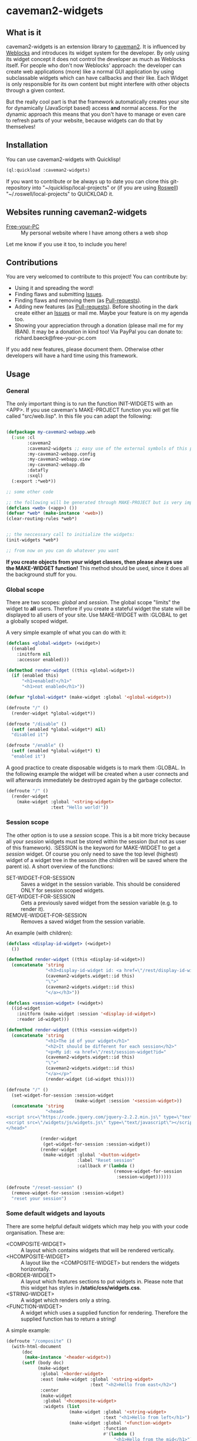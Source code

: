 * caveman2-widgets
** What is it
caveman2-widgets is an extension library to [[https://github.com/fukamachi/caveman][caveman2]]. It is influenced
by [[https://github.com/skypher/weblocks][Weblocks]] and introduces its widget system for the developer. By
only using its widget concept it does not control the developer as
much as Weblocks itself. For people who don't now Weblocks' approach:
the developer can create web applications (more) like a normal GUI
application by using subclassable widgets which can have callbacks and
their like. Each Widget is only responsible for its own content but
might interfere with other objects through a given context.
#+LATEX: \\\\
But the really cool part is that the framework automatically creates
your site for dynamically (JavaScript based) access *and* normal
access. For the dynamic approach this means that you don't have to
manage or even care to refresh parts of your website, because widgets
can do that by themselves!
** Installation
You can use caveman2-widgets with Quicklisp!
#+BEGIN_SRC lisp
(ql:quickload :caveman2-widgets)
#+END_SRC

If you want to contribute or be always up to date you can clone this
git-repository into "~/quicklisp/local-projects" or (if you are using
[[https://github.com/roswell/roswell][Roswell]]) "~/.roswell/local-projects" to QUICKLOAD it.
** Websites running caveman2-widgets
- [[https://free-your-pc.com][Free-your-PC]] :: My personal website where I have among others a web
                  shop

Let me know if you use it too, to include you here!
** Contributions
You are very welcomed to contribute to this project! You can contribute by:
- Using it and spreading the word!
- Finding flaws and submitting [[https://github.com/ritschmaster/caveman2-widgets/issues][Issues]].
- Finding flaws and removing them (as [[https://github.com/ritschmaster/caveman2-widgets/pulls][Pull-requests]]).
- Adding new features (as [[https://github.com/ritschmaster/caveman2-widgets/pulls][Pull-requests]]). Before shooting in the dark
  create either an [[https://github.com/ritschmaster/caveman2-widgets/issues][Issues]] or mail me. Maybe your feature is on my
  agenda too.
- Showing your appreciation through a donation (please mail me for my
  IBAN). It may be a donation in kind too! Via PayPal you can donate
  to: richard.baeck@free-your-pc.com

If you add new features, please document them. Otherwise other
developers will have a hard time using this framework.
** Usage
*** General 
The only important thing is to run the function INIT-WIDGETS with an
<APP>. If you use caveman's MAKE-PROJECT function you will get file
called "src/web.lisp". In this file you can adapt the following:
#+BEGIN_SRC lisp

(defpackage my-caveman2-webapp.web
  (:use :cl
        :caveman2
        :caveman2-widgets ;; easy use of the external symbols of this project
        :my-caveman2-webapp.config
        :my-caveman2-webapp.view
        :my-caveman2-webapp.db
        :datafly
        :sxql)
  (:export :*web*))

;; some other code

;; the following will be generated through MAKE-PROJECT but is very important:
(defclass <web> (<app>) ())
(defvar *web* (make-instance '<web>))
(clear-routing-rules *web*)


;; the neccessary call to initialize the widgets:
(init-widgets *web*)

;; from now on you can do whatever you want
#+END_SRC

*If you create objects from your widget classes, then please always
use the MAKE-WIDGET function!* This method should be used, since it
does all the background stuff for you.

*** Global scope
There are two scopes: /global/ and /session/. The global scope
"limits" the widget to *all* users. Therefore if you create a stateful
widget the state will be displayed to all users of your site. Use
MAKE-WIDGET with :GLOBAL to get a globally scoped widget.
#+LATEX: \\\\
A very simple example of what you can do with it:
#+BEGIN_SRC lisp
(defclass <global-widget> (<widget>)
  ((enabled
    :initform nil
    :accessor enabled)))

(defmethod render-widget ((this <global-widget>))
  (if (enabled this)
      "<h1>enabled!</h1>"
      "<h1>not enabled</h1>"))

(defvar *global-widget* (make-widget :global '<global-widget>))

(defroute "/" ()
  (render-widget *global-widget*))

(defroute "/disable" ()
  (setf (enabled *global-widget*) nil)
  "disabled it")

(defroute "/enable" ()
  (setf (enabled *global-widget*) t)
  "enabled it")
#+END_SRC

A good practice to create disposable widgets is to mark
them :GLOBAL. In the following example the widget will be created when
a user connects and will afterwards immediately be destroyed again by
the garbage collector.
#+BEGIN_SRC lisp
(defroute "/" ()
  (render-widget
    (make-widget :global '<string-widget>
                 :text "Hello world!"))
#+END_SRC

*** Session scope
The other option is to use a /session/ scope. This is a bit more
tricky because all your /session/ widgets must be stored within the
session (but not as user of this framework). :SESSION is the keyword
for MAKE-WIDGET to get a /session/ widget. Of course you only need to
save the top level (highest) widget of a widget tree in the session
(the children will be saved where the parent is). A short overview of
the functions:
- SET-WIDGET-FOR-SESSION :: Saves a widget in the session
     variable. This should be considered ONLY for session scoped
     widgets.
- GET-WIDGET-FOR-SESSION :: Gets a previously saved widget from the
     session variable (e.g. to render it).
- REMOVE-WIDGET-FOR-SESSION :: Removes a saved widget from the session
     variable.

An example (with children):
#+BEGIN_SRC lisp
(defclass <display-id-widget> (<widget>)
  ())

(defmethod render-widget ((this <display-id-widget>))
  (concatenate 'string
               "<h3>display-id-widget id: <a href=\"/rest/display-id-widget?id="
               (caveman2-widgets.widget::id this)
               "\">"
               (caveman2-widgets.widget::id this)
               "</a></h3>"))

(defclass <session-widget> (<widget>)
  ((id-widget
    :initform (make-widget :session '<display-id-widget>)
    :reader id-widget)))

(defmethod render-widget ((this <session-widget>))
  (concatenate 'string
               "<h1>The id of your widget</h1>"
               "<h2>It should be different for each session</h2>"
               "<p>My id: <a href=\"/rest/session-widget?id="
               (caveman2-widgets.widget::id this)
               "\">"
               (caveman2-widgets.widget::id this)
               "</a></p>"
               (render-widget (id-widget this)))) 

(defroute "/" ()
  (set-widget-for-session :session-widget
                          (make-widget :session '<session-widget>))
  (concatenate 'string
               "<head>
<script src=\"https://code.jquery.com/jquery-2.2.2.min.js\" type=\"text/javascript\"></script>
<script src=\"/widgets/js/widgets.js\" type=\"text/javascript\"></script>
</head>"

             (render-widget
              (get-widget-for-session :session-widget))
             (render-widget
              (make-widget :global '<button-widget>
                           :label "Reset session"
                           :callback #'(lambda ()
                                         (remove-widget-for-session 
                                          :session-widget))))))

(defroute "/reset-session" ()
  (remove-widget-for-session :session-widget)
  "reset your session")
#+END_SRC

*** Some default widgets and layouts
There are some helpful default widgets which may help you with your
code organisation. These are:
- <COMPOSITE-WIDGET> :: A layout which contains widgets that will be rendered
     vertically.
- <HCOMPOSITE-WIDGET> :: A layout like the <COMPOSITE-WIDGET> but renders the
     widgets horizontally.
- <BORDER-WIDGET> :: A layout which features sections to put widgets
     in. Please note that this widget has styles in
     */static/css/widgets.css*.
- <STRING-WIDGET> :: A widget which renders only a string.
- <FUNCTION-WIDGET> :: A widget which uses a supplied function for
     rendering. Therefore the supplied function has to return a
     string!

A simple example:
#+BEGIN_SRC lisp
(defroute "/composite" ()
  (with-html-document
      (doc
       (make-instance '<header-widget>))
      (setf (body doc)
            (make-widget
             :global '<border-widget>
             :east (make-widget :global '<string-widget>
                                :text "<h2>Hello from east</h2>")
             :center
             (make-widget
              :global '<hcomposite-widget>
              :widgets (list
                        (make-widget :global '<string-widget>
                                     :text "<h1>Hello from left</h1>")
                        (make-widget :global '<function-widget>
                                     :function
                                     #'(lambda ()
                                         "<h1>Hello from the mid</h1>"))
                        (make-widget :global '<string-widget>
                                     :text "<h1>Hello from right</h1>")))
             :west (make-widget :global '<string-widget>
                                :text "<h2>Hello from west</h2>")))))
#+END_SRC
*** Buttons and links 
You can use buttons and links that call specific functions. When you
create a button/link only for a session the created route will be
guarded. Therefore only the user with the associated route may
actually access his button.
#+LATEX: \\\\
For each button there will be an URI like "/buttons/BUTTONID". You can
access buttons via POST only. Links get a URI like "/links/LINKID" and
can be accessed either by GET (get a redirect to the stored link) or
by POST (return only the value of the link). In any case the callback
function gets called - please keep that in mind.
#+LATEX: \\\\
If the return value of the link matches the current path then the side
will be reloaded entirely or, if JavaScript is enabled, the dirty
widgets will be reloaded. Please leave out the starting "/" If you
want to address a target on the localhost. E.g. you are on the page
"/test", then return "test" if you want to stay on it.
#+LATEX: \\\\
The BUTTONID and LINKID are the ID slots of the widget - which is
default a symbol generated by GENSYM. But you can change that by
giving your <CALLBACK-WIDGET> a specific ID (like in the example
below). This will ensure that the route will persist otherwise the
route for the <CALLBACK-WIDGET> will change with every restart of your
website or with every new session (depends on the scope). *Be careful,
the ID must be unique on object level, otherwise you overwrite
routes!*
#+LATEX: \\\\
An example:
#+BEGIN_SRC lisp
(defvar *got-here-by-link* nil)

(defroute "/otherpage" ()
  (if *got-here-by-link*
      (progn
        (setf *got-here-by-link* nil)
        "<h1>Got here by pressing the link</h2>")
      "<h1>Got here by yourself</h2>"))

(defroute "/link-test" ()
  (concatenate 'string
               (render-widget
                (make-widget :global '<link-widget>
                             :label "Github"
                             :callback #'(lambda (args)
                                           (format t "LOG: Link clicked!")
                                           "http://github.com/ritschmaster")
                             :target-foreign-p t ;; The link goes out of this domain
                             ))
               (render-widget
                (make-widget :global '<link-widget>
                             :label "Otherpage"
                             :id "otherpage" ;; href="/links/otherpage"
                             :callback #'(lambda (args)
                                           (setf *got-here-by-link* t)
                                           "/otherpage")
                             :target-foreign-p t ;; The link goes out of this domain
                             ))
               (render-widget
                (make-widget :global '<button-widget>
                             :label "Button"
                             :callback #'(lambda (args)
                                           (format t
                                                   "LOG: Button clicked!"))))))
#+END_SRC

You can create your own callback widgets too. Just look at the
<CALLBACK-WIDGET>, <BUTTON-WIDGET> classes for that.

*** Use caveman2-widgets for your entire HTML document
To make your life really easy you can create an entire HTML
document. You can either tinker your own widgets or whatever with the
<HMTL-DOCUMENT-WIDGET> and the <HEADER-WIDGET> or you can use the
handy WITH-HTML-DOCUMENT macro.

#+BEGIN_SRC lisp
(defclass <root-widget> (<body-widget>)
  ())

(defmethod render-widget ((this <root-widget>))
  "Hello world!")

(defclass <otherpage-widget> (<body-widget>)
  ())

(defmethod render-widget ((this <otherpage-widget>))
  "Hello from the other page!")

(defvar *header-widget* (make-instance '<header-widget>
                                       ;; the title when this header is used
                                       :title "Widgets test"

                                       ;; the icon when this header is used
                                       :icon-path "/images/icon.png"

                                       ;; the following lines will be rendered in the header:
                                       :other-header-content 
                                       '("<meta name=\"author\" content=\"Richard Bäck\">"))
(defvar *root-widget* (make-widget :global '<root-widget>))
(defvar *otherpage-widget* (make-widget :global '<otherpage-widget>))

(defroute "/" ()
  ;; The *root-widget* can be accessed under:
  ;; /rest/root-widget?id=(caveman2-widgets.widget::id *root-widget*)
  (render-widget
   (make-instance '<html-document-widget>
                  ;; sets this specific header for this page
                  :header *header-widget*
                  :body *root-widget*)))
(defroute "/otherpage" ()
  (with-html-document (doc
                       *header-widget*)
    (setf (body doc)
           *otherpage-widget*)))

#+END_SRC

*** Marking widgets dirty
You can mark specific widgets as dirty with the function
MARK-DIRTY. This means that they will be reloaded dynamically (if the
user has JavaScript is enabled). Please notice that you can mark *any*
widget as dirty. Therefore you can order JavaScript to reload global
widgets and sessioned widgets.
#+LATEX: \\\\
An example:
#+BEGIN_SRC lisp
(defclass <sessioned-widget> (<widget>)
  ((enabled
    :initform nil
    :accessor enabled)))

(defmethod render-widget ((this <sessioned-widget>))
  (concatenate 'string
               "<h2>Sessioned-widget:</h2>"
               (if (enabled this)
                   "<h3>enabled!</h3>"
                   "<h3>not enabled</h3>")))


(defclass <my-body-widget> (<widget>)
  ())

(defmethod render-widget ((this <my-body-widget>))
  (concatenate 'string
               "<h1>MARK-DIRTY test</h1>"
               (render-widget
                (get-widget-for-session :sessioned-widget))
               (render-widget
                (make-widget
                 :global '<button-widget>
                 :label "Enable"
                 :callback #'(lambda ()
                     (let ((sessioned-widget
                            (get-widget-for-session :sessioned-widget)))
                       (when sessioned-widget
                         (setf (enabled sessioned-widget) t)
                         (mark-dirty sessioned-widget))))))
               (render-widget
                (make-widget
                 :global '<button-widget>
                 :label "Disable"
                 :callback #'(lambda ()
                     (let ((sessioned-widget
                            (get-widget-for-session :sessioned-widget)))
                       (when sessioned-widget
                         (setf (enabled sessioned-widget) nil)
                         (mark-dirty sessioned-widget))))))))

(defvar *header-widget* (make-instance '<header-widget>
                                       :title "Mark-dirty test"))
(defvar *my-body-widget* (make-widget :global '<my-body-widget>))

(defroute "/mark-dirty-test" ()
  (set-widget-for-session :sessioned-widget (make-widget :session '<sessioned-widget>))
  (render-widget
   (make-instance '<html-document-widget>
                  :header *header-widget*
                  :body *my-body-widget*)))
#+END_SRC

*** Navigation objects
You can create navigation objects too! The purpose of navigation
objects is that you don't have to manage a navigation ever again!
Each navigation object contains another widget which displays the
currently selected path. If you click on a navigation link that object
is changed and refreshed (either via JavaScript or through the
link). Please keep in mind that navigation objects are *session
stateful widgets*.
#+LATEX: \\\\
Paths are only created automatically by the DEFNAV macro. The first
item in the list is the widget which will be displayed at the base
path of the navigation. You can use any string as path but be careful
to not interfere with the special paths of NINGLE
(e.g. "/:some-path"). Do not use those. The only special path you can
use is the wildcard (e.g "/*/").
#+LATEX: \\\\
A very basic example:
#+BEGIN_SRC lisp
(defvar *first-widget*
  (make-widget :global '<string-widget>
               :text "<h1>Hello world from first</h1>"))

(defvar *second-widget*
  (make-widget :global '<string-widget>
               :text "<h1>Hello world from second</h1>"))

(defclass <proxy-widget> (<widget>)
  ()
  (:documentation "This class enables session based widgets for a
navigation."))

(defmethod render-widget ((this <proxy-widget>))
  (set-widget-for-session :string-widget
                          (make-widget :session '<string-widget>
                                       :text "hello world"))
  (render-widget (get-widget-for-session :string-widget)))

(defnav "/sophisticated/path"
    ((make-instance '<header-widget>
                    :title "Navigation test")
     (list
      (list "First widget" "first" *first-widget*)
      (list "Second widget" "second" *second-widget*)
      (list "Third widget" "third" (make-widget :global
                                                '<proxy-widget>))
      (list "Hidden widget" "hidden"
            (make-widget :global '<string-widget>
                         :text "<h1>You have accessed a hidden widget!</h1>")
            :hidden))
     :kind '<menu-navigation-widget>))
#+END_SRC

If the default navigation object doesn't render as you wish, you can
subclass it and overwrite the RENDER-WIDGET method. Please notice that
you can actually very easily adjust the path where the navigation and
its widgets get rendered. The slot BASE-PATH is created for that.
#+LATEX: \\\\
There are two default navigation widgets:
- <MENU-NAVIGATION-WIDGET> :: A navigation with a menu. You can change
     the menu appearance with CSS. With the :HIDDEN keyword you can
     hide a path from the navigation list.
- <BLANK-NAVIGATION-WIDGET> :: A navigation without any menu. It is
     controlled by the URL only - or by other widgets.
*** Table objects
You can create a table very simple. A <TABLE-WIDGET> displays *all*
items which are supplied through the PRODUCER function.
#+LATEX: \\\\
Important for the usage of tables is that you supply a PRODUCER
function. The function should return a list of <TABLE-ITEM>
objects. This function can be anything but it has to take the key
arguments:
- AMOUNT :: Tells how many items to get
- ALREADY :: Tells how many items already received
- LENGTH-P :: A flag which should tell the function to return the
              available items if active.
AMOUNT and ALREADY can be seen as synonyms for FROM and TO.
#+LATEX: \\\\
A <TABLE-ITEM> object is needed for tables. The essence of those
objects is that they can be translated to lists through the generic
function GET-AS-LIST. Therefore you don't have to subclass
<TABLE-ITEM> at all just to add an implementation of GET-AS-LIST for
your used class.
#+LATEX: \\\\
For the <TABLE-Widget> consider the following example:
#+BEGIN_SRC lisp
(defclass <my-item> (<table-item>)
  ((id
    :initarg :id
    :reader id)
   (name
    :initarg :name
    :reader name)
   (description
    :initarg :description
    :reader description)))

(defmethod get-as-list ((this <my-item>))
  (list :id (id this)
        :name (name this)
        :description (description this)))

(defun producer (&key
                   amount
                   (already 0)
                   (length-p nil))
  (if (null length-p)
      (let ((all '()))
        (if (null amount)
            (loop for x from 1 to 1000 do
                 (setf all
                       (append all
                               (list
                                (make-instance '<my-item>
                                               :id x
                                               :name (format nil "~a" x)
                                               :description (format nil "The ~a. item." x))))))
            (loop for x from (+ already 1) to (+ already amount) do
                 (setf all
                       (append all
                               (list
                                (make-instance '<my-item>
                                               :id x
                                               :name (format nil "~a" x)
                                               :description (format nil "The ~a. item." x)))))))
        all)
      1000))

(defvar *table-widget*
  (make-widget :global '<table-widget>
               :producer 'producer
               :column-descriptions (list
                                     (list :name "Name")
                                     (list :description "Description"))))

(defroute "/table" ()
  (with-html-document (doc
                       (make-instance '<header-widget>))
    (setf (body doc)
          *table-widget*)))
#+END_SRC

*** Viewgrids
The <VIEWGRID-WIDGET> is used to display a bulk of heterogenous
items. The items must implement the RENDER-AS method. The
<VIEWGRID-WIDGET> calls RENDER-AS with its VIEW slot. Therefore you
have provide an implementation for the keyword supplied by VIEW in
your <VIEWGRID-WIDGET>.
#+LATEX: \\\\
You can limit the displayed items with the MAX-ITEMS-TO-DISPLAY
slot. If this slot is active the items are delivered on several pages
instead on only one. If you supply additionally the DISPLAY-SELECTOR
with the URI path on which the <VIEWGRID-WIDGET> object is rendered,
then selectable page numbers are displayed on the bottom too.
#+LATEX: \\\\
Each item can be accessed. When accessing the item a specific
given function is called with the item as parameter.
#+LATEX: \\\\
The following example covers all functionality:
#+BEGIN_SRC lisp
(defclass <my-viewgrid-item> (<viewgrid-item>)
  ((id
    :initarg :id
    :reader id)
   (name
    :initarg :name
    :reader name)
   (description
    :initarg :description
    :reader description)))

(defmethod render-as ((this <my-viewgrid-item>) (view (eql :short)))
  (format nil "<div style=\"padding-bottom:30px\">id: ~a<br>name: ~a<br>desc: ~a<div>"
          (id this) (name this) (description this)))

(defun producer (&key
                   (from 0)
                   (to nil)
                   (length-p nil))
  (let ((all '()))
    (loop for x from 1 to 35 do
         (setf all
               (append all
                       (list
                        (make-instance '<my-viewgrid-item>
                                       :id x
                                       :name (format nil "~a" x)
                                       :description (format nil "The ~a. item." x))))))
    (cond
      (length-p
       (length all))
      ((and from (not to))
       (mapcan #'(lambda (item)
                   (if (>= (id item) from)
                       (list item)
                       nil))
               all))
      ((and from to)
       (mapcan #'(lambda (item)
                   (if (and (>= (id item) from) (< (id item) to))
                       (list item)
                       nil))
               all)))))

(defroute "/viewgrid" ()
  (with-html-document (doc
                       (make-instance '<header-widget>))
    (set-widget-for-session
     :viewgrid
     (make-widget :session '<viewgrid-widget>
                  :producer #'producer
                  :view :short
                  :max-items-to-display 11
                  :display-selector "viewgrid"
                  :on-view #'(lambda (item)
                               (format t
                                       (render-as item :short))
                               "viewgrid")))
    (setf (body doc)
          (get-widget-for-session :viewgrid))))
#+END_SRC
*** Forms
Forms can pretty annoying but with the <FORM-WIDGET> you don't have to
care for anything but for the naming of the inputs. Each <FORM-WIDGET>
consists for 0 to n <FORM-FIELD> objects. If you have 0
<FORM-FIELD> it essentially only behaves like a <BUTTON-WIDGET>.
#+LATEX: \\\\
<FORM-FIELD> is the base class for fields. Fields can be:
- <INPUT-FIELD> :: Is basically an abstraction of the HTML input-tag. 
- <SELECT-FIELD> :: Consists of <OPTION-FIELD> objects.

Of course you can implement your own <FORM-FIELD> classes too! But
keep in mind that *the default <FORM-FIELD> already implements
constraints*.
#+LATEX: \\\\
To understand how constraints for forms work an examination of the
available slots for <FORM-FIELD> objects is necessary:
- REQUIRED :: A non-nil value indicates that this field has to have
              some value.
- SUPPLIED :: Will be set NIL by SET-REQUIRED-PRESENT and set T by
              RENDER-WIDGET. It is NIL if the field is not supplied
              and is therefore not dependent on REQUIRED. It should
              tell the server whether an parameter was passed or not.
- CHECK-FUNCTION :: Will be called by SET-REQUIRED-PRESENT and check
                    if the passed value by the client is "correct". It
                    is a lambda with one argument, which is the passed
                    string from the client. Should return NIL if the
                    passed string was not correct and a non-nil value
                    otherwise.
- ERROR-HAPPENED :: Will be set to T by SET-REQUIRED-PRESENT if the
                    CHECK-FUNCTION did not succeed. The rendering the
                    form will set it to NIL again.
- ERROR-MESSAGE :: The message that will be displayed if
                   ERROR-HAPPENED is T.

You don't have to actually care for that procedure as the
<FORM-WIDGET> calls this the SET-REQUIRED-PRESENT by itself. But it
can be helpful to understand the entire process of checking the user
input. The only thing to really memorize here is that *the given
callback only gets called if all required fields where supplied and
those fields where supplied correctly*.
#+LATEX: \\\\
Consider the following example for additional help:
#+BEGIN_SRC lisp
(defvar *password-field*
  (make-instance '<input-field>
                 :input-type "password"
                 :check-function
                 #'(lambda (pass)
                     (if (<= (length pass)
                             2)
                         nil
                         t))
                 :error-message "Has to be longer than 2"
                 :name "password"
                 :value ""))

(defvar *form-widget*
  (let ((text-field (make-instance '<input-field>
                                   :input-type "text"
                                   :name "text"
                                   :value ""
                                   :required t))
        (choice-field (make-instance
                       '<select-field>
                       :name "selection"
                       :options
                       (list (make-instance '<option-field>
                                            :value "first")
                             (make-instance '<option-field>
                                            :value "second"
                                            :display-value "Other")))))
    (make-widget :global '<form-widget>
                 :input-fields (list
                                text-field
                                *password-field*
                                choice-field)
                 :label "Submit"
                 :callback
                 #'(lambda (args)
                     (format t "received correct values:
~a
-------------"
                             args)))))

(defroute "/form" ()
  (with-html-document (doc
                       (make-instance '<header-widget>))
    (setf (body doc)
          *form-widget*)))
#+END_SRC
*** Protecting widgets
This library also enables you to protect widgets. Each widget has an
associated list of keywords which indicate the levels/circles of
authorization an requester needs.
#+LATEX: \\\\
By default the protection is an empty list (therefore NIL), which
means that everybody can access your widget. If the protection is
non-nil the non-nil value is a list of keywords which refers to a list
of keywords stored in the session. So if the session contains the
required keyword in its list the requester can access the
widget. Otherwise he is denied (throws a 403 code).
#+LATEX: \\\\
The <WIDGET> class holds the PROTECTED slot. This slots value
indicates the needed token in the session. But caveman2-widgets
supplies an additional, specific *PROTECT-WIDGET* method which should be
used. You can supply the following parameters:
- :LOGIN :: Protects the widget by the default login-widget
- A keyword in general :: Protects the widget with this keyword (adds
     it)
- A list of keywords :: Protects the widget with this keywords (adds
     them)

#+BEGIN_SRC lisp
(defvar *specific-protected-widget*
  (protect-widget
   (make-widget :global '<string-widget>
                :text "<h1>This is a protected text</h1>")
   :myprotection))

;; Should throw 403
(defroute "/protected-widget" ()
  (concatenate 'string
               "<a href=\"/rest/string-widget?id="
               (id  *specific-protected-widget*)
               "\">Will throw 403</a>"

               (render-widget *specific-protected-widget*)))

(defmethod on-exception ((app <web>) (code (eql 403)))
  (declare (ignore app))
  "403 - The protection works.")
#+END_SRC

*** Login
Protecting certain widgets by a login is very easy. The <LOGIN-WIDGET>
organizes the following things:
1. It displays a login form and logs the client in if he passes the
   challenge. The successful pass sets will result in an permanent
   non-nil value if you call "(LOGGED-IN *SESSION*)". This means that
   every widget that requires the authroization level :LOGIN through
   the PROTECT-WIDGET method can now be accessed by the user.
2. It supplies a Logout button. This button can be access through the
   LOGOUT-BUTTON reader. You therefore can render the button anywhere
   you like. Pressing the button will result in a logout and therefore
   in a permanent NIL for "(LOGGED-IN *SESSION*)".
3. It renders certain widgets if the login was successful. This can be
   either used e.g. for a success message.

*The <LOGIN-WIDGET> has to run in :SESSION scope!*
#+LATEX: \\\\
Additionally you can specify different authentication challanges
(authentication functions) if you wish. But using the <LOGIN-WIDGET>
and passing the challenge will *only* set the authoriatzition level
to :LOGIN. This means that you need to create your own <LOGIN-WIDGET>
if you want some other level for different authentication functions! 

#+BEGIN_SRC lisp
(defvar *protected-widget*
  (protect-widget
   (make-widget :global '<string-widget>
                :text "<h1>This is a protected text</h1>")
   :login))

(defroute "/" ()
  (with-html-document (doc
                       (make-instance '<header-widget>))
    (setf (body doc)
          (make-widget
           :global '<function-widget>
           :function
           #'(lambda ()
               (set-widget-for-session ;; running it in the session
                :login-widget
                (make-widget :session '<login-widget>
                             :authenticator
                             #'(lambda (user password)
                                 (if (and (string= user "ritschmaster")
                                          (string= password "secret"))
                                     t
                                     nil))
                             :widgets
                             (list
                              *protected-widget*)))
               (render-widget
                (get-widget-for-session :login-widget)))))))
#+END_SRC
*** Language getting/setting
To store the accpeted languages in the session there is the
CHECK-AND-SET-LANGUAGE function. This function uses the value supplied
through the "Accept-languages" field in the HTTP request. It gets
called through the render method by any <HTML-DOCUMENT-WIDGET>
automatically. Which means that as soon as you use it you don't have
to worry about getting the language. But on the other hand you have to
make sure that every subclass of <HTML-DOCUMENT-WIDGET> again uses
CHECK-AND-SET-LANGUAGE in its render-method.
#+LATEX: \\\\
You can access the currently accepted languages through the
ACCEPTED-LANGUAGES.
#+LATEX: \\\\
If you rather use a manual language chooser you can supply
AUTOMATICALLY-SET-LANGUAGES as NIL to the INIT-WIDGETS
function. Please then use the setf method for ACCEPTED-LANGUAGES to
set the language.
*** Translations
Most strings that are rendered for a human readable get translated
through a special function. You can specify you own translation
function by passing it to INIT-WIDGETS as :TRANSLATION-FUNCTION. The
function header should look like this:
#+BEGIN_SRC lisp
(defvar *my-translation-function*
         #'(lambda (text
                     &key
                       plural-p
                       genitive-form-p
                       items-count
                       accusative-form-p
                       language
                     &allow-other-keys)
             text))
#+END_SRC

Strings that are translated:
- The page names of a navigation

Strings that are definitely *not* translated:
- The TEXT of a <STRING-WIDGET>
- The return value of a <FUNCTION-WIDGET>

*** Development hooks
In case you want to do things at compile time (e.g. calling DEFROUTE)
whe INIT-WIDGETS is evaluated there is the variable
*INIT-WIDGETS-HOOKS*. Just append new functions as you wish.

#+BEGIN_SRC lisp
(setf *init-widgets-hooks*
      (append
       *init-widgets-hooks*
       (list
        #'(lambda ()
            (defroute "/something" ()
              ;; Accessing the user supplied <APP> object:
              (describe caveman2-widgets::*web*)
              "something")))))
#+END_SRC 
** Important notes/Things that happen automatically
The following things you should keep in mind when using
caveman2-widgets.

*** Automatically REST API creation
If you create a widget then routes for a REST API will be added
automatically. Suppose you subclass <widget> with the class
"<my-widget>", then you will get the path "/rest/my-widget" which you
can access.

#+BEGIN_SRC lisp
(defclass <my-widget> (<widget>)
  ())

(defmethod render-widget ((this <my-widget>))
  "my-widget representation for the website")

(defmethod render-widget-rest ((this <my-widget>) (method (eql :get)) (args t))
  "my-widget representation for the REST.")

(defmethod render-widget-rest ((this <my-widget>) (method (eql :post)) (args t))
  (render-widget this))
#+END_SRC

Buttons and Links are not accessed through the /rest/ path (see the
section above).

Widgets that are not accessible through the REST:
- <HTML-DOCUMENT-WIDGET>
- <HEADER-WIDGET>

*** Encapsulating widgets with divs
Each widget gets wrapped in a div automatically. Every widget will get
its entire class heritage included in the CSS class
attribute. Therefore you can access every widget (and derived widget)
very easily with CSS.

*** JavaScript dependencies
When <HEADER-WIDGET> is used all JavaScript dependencies are added
automatically. Please notice that these dependecies are needed to
ensure that the widgets work properly. If you don't want to use
<HEADER-WIDGET> you have to manually add jQuery and all the JavaScript
Code supplied/needed by caveman2-widgets.

The routes for the JavaScript files (which have to be included in each
HTML file) are:
- /widgets/js/widgets.js

The jQuery-Version used is 2.2.2 minified. If you want another jQuery
file you can specify it with the variable *jquery-cdn-link* (should be
an URL).

*If you forget to use the JavaScript-files widgets might not work or
even break. Most likely all dynamic content just won't work
(automatically fallback to non-JS)*

*** CSS dependencies
As with JavaScript, stylesheets are added in the <HEADER-WIDGET> automatically
too. The routes you need in your head tag are:
- /widgets/css/widgets.css

*** Session values
This section should inform you about keywords in the session variable
which you should absolutely not modify.
- :WIDGET-HOLDER :: <WIDGET-HOLDER> object.
- :DIRTY-OBJECT-IDS :: The name tells it all.
- :JAVASCRIPT-AVAILABLE :: Holds a boolean value if JavaScript is
     available or not.
- :ACCEPT-LANGUAGE :: Holds the languages accepted by the client.

** See also
- [[https://github.com/ritschmaster/caveman2-widgets-bootstrap][caveman2-widgets-bootstrap]] :: Introduces new widgets that use
     [[https://getbootstrap.com/][Bootstrap]].
- [[https://github.com/ritschmaster/caveman2-widgets-blog][caveman2-widgets-blog]] :: An example application to demonstrate
     caveman2-widgets

** Author

+ Richard Paul Bäck (richard.baeck@free-your-pc.com)

** Copyright

Copyright (c) 2016 Richard Paul Bäck (richard.baeck@free-your-pc.com)

** License

Licensed under the LLGPL License.
